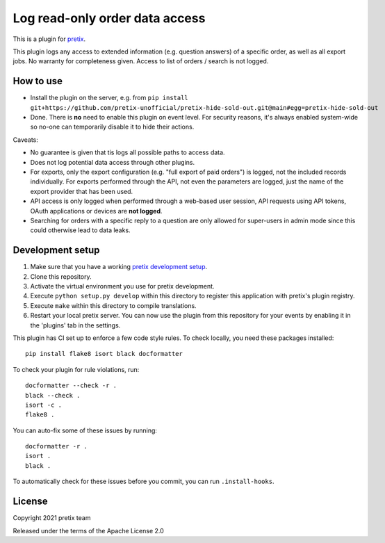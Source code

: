 Log read-only order data access
===============================

This is a plugin for `pretix`_. 

This plugin logs any access to extended information (e.g. question answers) of a specific order, as well as all export jobs. No warranty for completeness given.
Access to list of orders / search is not logged.

How to use
----------

- Install the plugin on the server, e.g. from ``pip install git+https://github.com/pretix-unofficial/pretix-hide-sold-out.git@main#egg=pretix-hide-sold-out``

- Done. There is **no** need to enable this plugin on event level. For security reasons, it's always enabled system-wide
  so no-one can temporarily disable it to hide their actions.

Caveats:

- No guarantee is given that tis logs all possible paths to access data.

- Does not log potential data access through other plugins.

- For exports, only the export configuration (e.g. "full export of paid orders") is logged, not the included records
  individually. For exports performed through the API, not even the parameters are logged, just the name of the export
  provider that has been used.

- API access is only logged when performed through a web-based user session, API requests using API tokens, OAuth
  applications or devices are **not logged**.

- Searching for orders with a specific reply to a question are only allowed for super-users in admin mode since this
  could otherwise lead to data leaks.

Development setup
-----------------

1. Make sure that you have a working `pretix development setup`_.

2. Clone this repository.

3. Activate the virtual environment you use for pretix development.

4. Execute ``python setup.py develop`` within this directory to register this application with pretix's plugin registry.

5. Execute ``make`` within this directory to compile translations.

6. Restart your local pretix server. You can now use the plugin from this repository for your events by enabling it in
   the 'plugins' tab in the settings.

This plugin has CI set up to enforce a few code style rules. To check locally, you need these packages installed::

    pip install flake8 isort black docformatter

To check your plugin for rule violations, run::

    docformatter --check -r .
    black --check .
    isort -c .
    flake8 .

You can auto-fix some of these issues by running::

    docformatter -r .
    isort .
    black .

To automatically check for these issues before you commit, you can run ``.install-hooks``.


License
-------


Copyright 2021 pretix team

Released under the terms of the Apache License 2.0



.. _pretix: https://github.com/pretix/pretix
.. _pretix development setup: https://docs.pretix.eu/en/latest/development/setup.html
